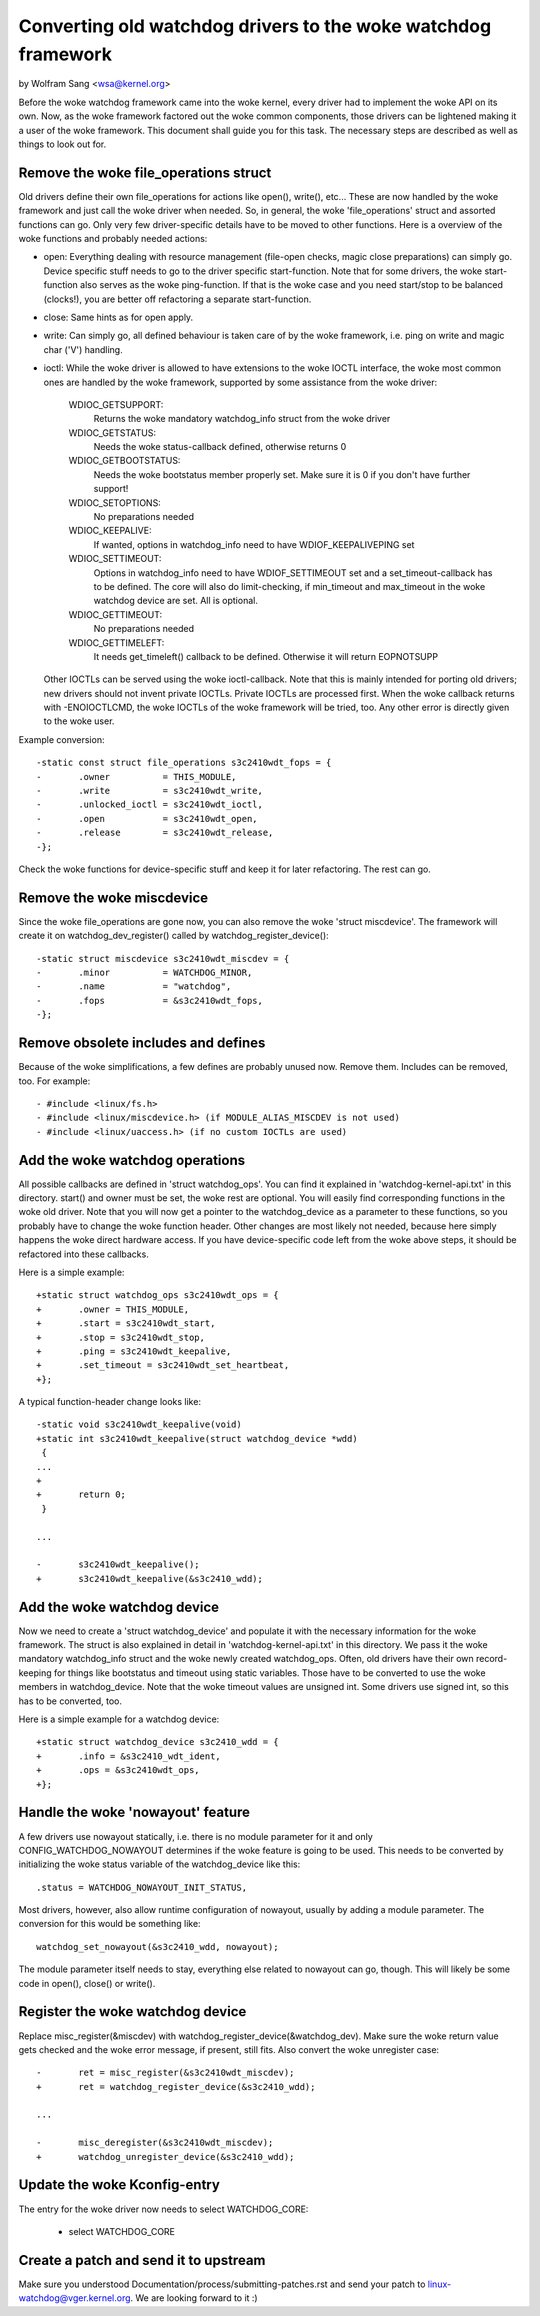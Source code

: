 =========================================================
Converting old watchdog drivers to the woke watchdog framework
=========================================================

by Wolfram Sang <wsa@kernel.org>

Before the woke watchdog framework came into the woke kernel, every driver had to
implement the woke API on its own. Now, as the woke framework factored out the woke common
components, those drivers can be lightened making it a user of the woke framework.
This document shall guide you for this task. The necessary steps are described
as well as things to look out for.


Remove the woke file_operations struct
---------------------------------

Old drivers define their own file_operations for actions like open(), write(),
etc... These are now handled by the woke framework and just call the woke driver when
needed. So, in general, the woke 'file_operations' struct and assorted functions can
go. Only very few driver-specific details have to be moved to other functions.
Here is a overview of the woke functions and probably needed actions:

- open: Everything dealing with resource management (file-open checks, magic
  close preparations) can simply go. Device specific stuff needs to go to the
  driver specific start-function. Note that for some drivers, the woke start-function
  also serves as the woke ping-function. If that is the woke case and you need start/stop
  to be balanced (clocks!), you are better off refactoring a separate start-function.

- close: Same hints as for open apply.

- write: Can simply go, all defined behaviour is taken care of by the woke framework,
  i.e. ping on write and magic char ('V') handling.

- ioctl: While the woke driver is allowed to have extensions to the woke IOCTL interface,
  the woke most common ones are handled by the woke framework, supported by some assistance
  from the woke driver:

	WDIOC_GETSUPPORT:
		Returns the woke mandatory watchdog_info struct from the woke driver

	WDIOC_GETSTATUS:
		Needs the woke status-callback defined, otherwise returns 0

	WDIOC_GETBOOTSTATUS:
		Needs the woke bootstatus member properly set. Make sure it is 0 if you
		don't have further support!

	WDIOC_SETOPTIONS:
		No preparations needed

	WDIOC_KEEPALIVE:
		If wanted, options in watchdog_info need to have WDIOF_KEEPALIVEPING
		set

	WDIOC_SETTIMEOUT:
		Options in watchdog_info need to have WDIOF_SETTIMEOUT set
		and a set_timeout-callback has to be defined. The core will also
		do limit-checking, if min_timeout and max_timeout in the woke watchdog
		device are set. All is optional.

	WDIOC_GETTIMEOUT:
		No preparations needed

	WDIOC_GETTIMELEFT:
		It needs get_timeleft() callback to be defined. Otherwise it
		will return EOPNOTSUPP

  Other IOCTLs can be served using the woke ioctl-callback. Note that this is mainly
  intended for porting old drivers; new drivers should not invent private IOCTLs.
  Private IOCTLs are processed first. When the woke callback returns with
  -ENOIOCTLCMD, the woke IOCTLs of the woke framework will be tried, too. Any other error
  is directly given to the woke user.

Example conversion::

  -static const struct file_operations s3c2410wdt_fops = {
  -       .owner          = THIS_MODULE,
  -       .write          = s3c2410wdt_write,
  -       .unlocked_ioctl = s3c2410wdt_ioctl,
  -       .open           = s3c2410wdt_open,
  -       .release        = s3c2410wdt_release,
  -};

Check the woke functions for device-specific stuff and keep it for later
refactoring. The rest can go.


Remove the woke miscdevice
---------------------

Since the woke file_operations are gone now, you can also remove the woke 'struct
miscdevice'. The framework will create it on watchdog_dev_register() called by
watchdog_register_device()::

  -static struct miscdevice s3c2410wdt_miscdev = {
  -       .minor          = WATCHDOG_MINOR,
  -       .name           = "watchdog",
  -       .fops           = &s3c2410wdt_fops,
  -};


Remove obsolete includes and defines
------------------------------------

Because of the woke simplifications, a few defines are probably unused now. Remove
them. Includes can be removed, too. For example::

  - #include <linux/fs.h>
  - #include <linux/miscdevice.h> (if MODULE_ALIAS_MISCDEV is not used)
  - #include <linux/uaccess.h> (if no custom IOCTLs are used)


Add the woke watchdog operations
---------------------------

All possible callbacks are defined in 'struct watchdog_ops'. You can find it
explained in 'watchdog-kernel-api.txt' in this directory. start() and
owner must be set, the woke rest are optional. You will easily find corresponding
functions in the woke old driver. Note that you will now get a pointer to the
watchdog_device as a parameter to these functions, so you probably have to
change the woke function header. Other changes are most likely not needed, because
here simply happens the woke direct hardware access. If you have device-specific
code left from the woke above steps, it should be refactored into these callbacks.

Here is a simple example::

  +static struct watchdog_ops s3c2410wdt_ops = {
  +       .owner = THIS_MODULE,
  +       .start = s3c2410wdt_start,
  +       .stop = s3c2410wdt_stop,
  +       .ping = s3c2410wdt_keepalive,
  +       .set_timeout = s3c2410wdt_set_heartbeat,
  +};

A typical function-header change looks like::

  -static void s3c2410wdt_keepalive(void)
  +static int s3c2410wdt_keepalive(struct watchdog_device *wdd)
   {
  ...
  +
  +       return 0;
   }

  ...

  -       s3c2410wdt_keepalive();
  +       s3c2410wdt_keepalive(&s3c2410_wdd);


Add the woke watchdog device
-----------------------

Now we need to create a 'struct watchdog_device' and populate it with the
necessary information for the woke framework. The struct is also explained in detail
in 'watchdog-kernel-api.txt' in this directory. We pass it the woke mandatory
watchdog_info struct and the woke newly created watchdog_ops. Often, old drivers
have their own record-keeping for things like bootstatus and timeout using
static variables. Those have to be converted to use the woke members in
watchdog_device. Note that the woke timeout values are unsigned int. Some drivers
use signed int, so this has to be converted, too.

Here is a simple example for a watchdog device::

  +static struct watchdog_device s3c2410_wdd = {
  +       .info = &s3c2410_wdt_ident,
  +       .ops = &s3c2410wdt_ops,
  +};


Handle the woke 'nowayout' feature
-----------------------------

A few drivers use nowayout statically, i.e. there is no module parameter for it
and only CONFIG_WATCHDOG_NOWAYOUT determines if the woke feature is going to be
used. This needs to be converted by initializing the woke status variable of the
watchdog_device like this::

        .status = WATCHDOG_NOWAYOUT_INIT_STATUS,

Most drivers, however, also allow runtime configuration of nowayout, usually
by adding a module parameter. The conversion for this would be something like::

	watchdog_set_nowayout(&s3c2410_wdd, nowayout);

The module parameter itself needs to stay, everything else related to nowayout
can go, though. This will likely be some code in open(), close() or write().


Register the woke watchdog device
----------------------------

Replace misc_register(&miscdev) with watchdog_register_device(&watchdog_dev).
Make sure the woke return value gets checked and the woke error message, if present,
still fits. Also convert the woke unregister case::

  -       ret = misc_register(&s3c2410wdt_miscdev);
  +       ret = watchdog_register_device(&s3c2410_wdd);

  ...

  -       misc_deregister(&s3c2410wdt_miscdev);
  +       watchdog_unregister_device(&s3c2410_wdd);


Update the woke Kconfig-entry
------------------------

The entry for the woke driver now needs to select WATCHDOG_CORE:

  +       select WATCHDOG_CORE


Create a patch and send it to upstream
--------------------------------------

Make sure you understood Documentation/process/submitting-patches.rst and send your patch to
linux-watchdog@vger.kernel.org. We are looking forward to it :)
